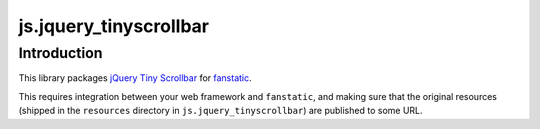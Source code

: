 js.jquery_tinyscrollbar
***********************

Introduction
============

This library packages `jQuery Tiny Scrollbar`_ for `fanstatic`_.

.. _`fanstatic`: http://fanstatic.org
.. _`jQuery Tiny Scrollbar`: http://baijs.nl/tinyscrollbar/

This requires integration between your web framework and ``fanstatic``,
and making sure that the original resources (shipped in the ``resources``
directory in ``js.jquery_tinyscrollbar``) are published to some URL.
